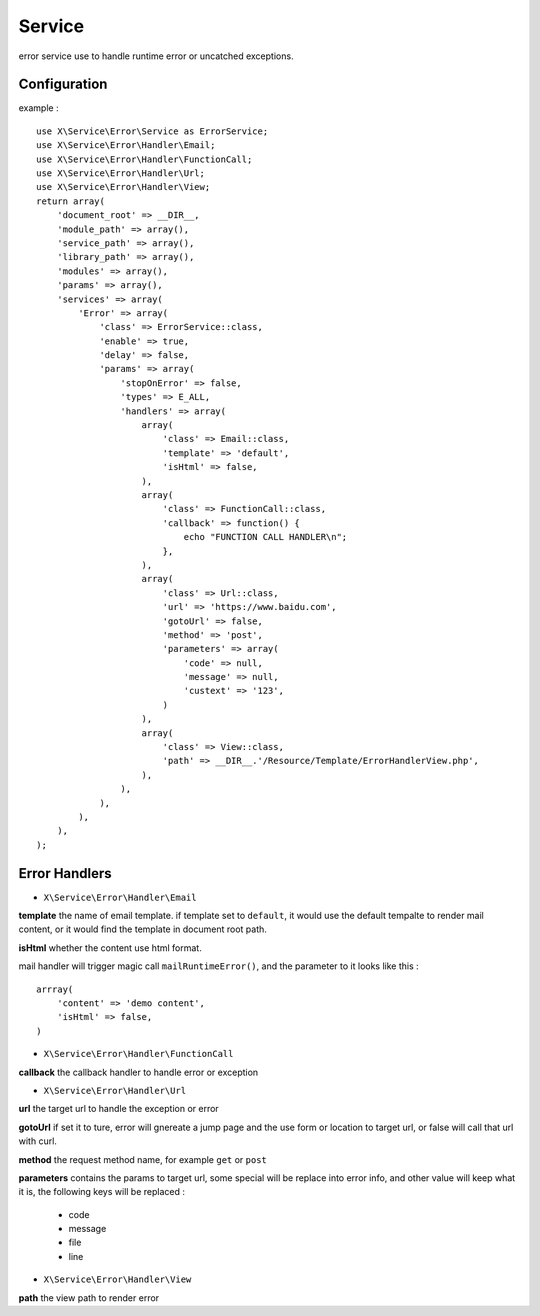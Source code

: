 Service
=======
error service use to handle runtime error or uncatched exceptions.

Configuration
-------------
example : ::

    use X\Service\Error\Service as ErrorService;
    use X\Service\Error\Handler\Email;
    use X\Service\Error\Handler\FunctionCall;
    use X\Service\Error\Handler\Url;
    use X\Service\Error\Handler\View;
    return array(
        'document_root' => __DIR__,
        'module_path' => array(),
        'service_path' => array(),
        'library_path' => array(),
        'modules' => array(),
        'params' => array(),
        'services' => array(
            'Error' => array(
                'class' => ErrorService::class,
                'enable' => true,
                'delay' => false,
                'params' => array(
                    'stopOnError' => false,
                    'types' => E_ALL,
                    'handlers' => array(
                        array(
                            'class' => Email::class,
                            'template' => 'default',
                            'isHtml' => false,
                        ),
                        array(
                            'class' => FunctionCall::class,
                            'callback' => function() {
                                echo "FUNCTION CALL HANDLER\n";
                            },
                        ),
                        array(
                            'class' => Url::class,
                            'url' => 'https://www.baidu.com',
                            'gotoUrl' => false,
                            'method' => 'post',
                            'parameters' => array(
                                'code' => null,
                                'message' => null,
                                'custext' => '123',
                            )
                        ),
                        array(
                            'class' => View::class,
                            'path' => __DIR__.'/Resource/Template/ErrorHandlerView.php',
                        ),
                    ),
                ),
            ),
        ),
    );

Error Handlers
--------------
- ``X\Service\Error\Handler\Email`` 

**template**  the name of email template. if template set to ``default``, it would use the default tempalte 
to render mail content,  or it would find the template in document root path.

**isHtml** whether the content use html format.

mail handler will trigger magic call ``mailRuntimeError()``, and the parameter to it looks like this : ::

    arrray(
        'content' => 'demo content',
        'isHtml' => false,
    )

- ``X\Service\Error\Handler\FunctionCall`` 

**callback** the callback handler to handle error or exception

- ``X\Service\Error\Handler\Url`` 

**url** the target url to handle the exception or error

**gotoUrl** if set it to ture, error will gnereate a jump page and the use form or location to target url,
or false will call that url with curl.

**method** the request method name, for example ``get`` or ``post``

**parameters** contains the params to target url, some special will be replace into error info, and 
other value will keep what it is, the following keys will be replaced : 

    - code
    - message
    - file
    - line

- ``X\Service\Error\Handler\View`` 

**path** the view path to render error

